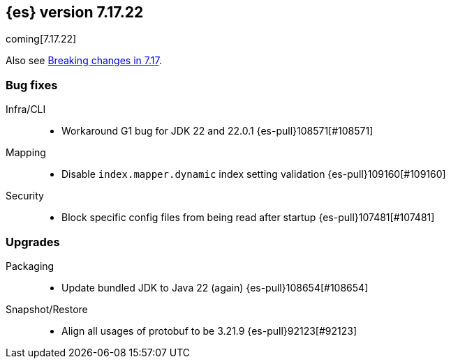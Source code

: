 [[release-notes-7.17.22]]
== {es} version 7.17.22

coming[7.17.22]

Also see <<breaking-changes-7.17,Breaking changes in 7.17>>.

[[bug-7.17.22]]
[float]
=== Bug fixes

Infra/CLI::
* Workaround G1 bug for JDK 22 and 22.0.1 {es-pull}108571[#108571]

Mapping::
* Disable `index.mapper.dynamic` index setting validation {es-pull}109160[#109160]

Security::
* Block specific config files from being read after startup {es-pull}107481[#107481]

[[upgrade-7.17.22]]
[float]
=== Upgrades

Packaging::
* Update bundled JDK to Java 22 (again) {es-pull}108654[#108654]

Snapshot/Restore::
* Align all usages of protobuf to be 3.21.9 {es-pull}92123[#92123]


